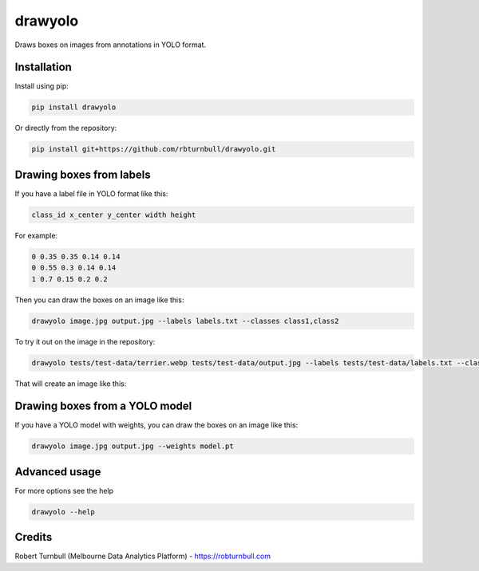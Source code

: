 ================================================================
drawyolo
================================================================

.. start-badges

|testing badge| |coverage badge| |docs badge| |black badge|

.. |testing badge| image:: https://github.com/rbturnbull/drawyolo/actions/workflows/testing.yml/badge.svg
    :target: https://github.com/rbturnbull/drawyolo/actions

.. |docs badge| image:: https://github.com/rbturnbull/drawyolo/actions/workflows/docs.yml/badge.svg
    :target: https://rbturnbull.github.io/drawyolo
    
.. |black badge| image:: https://img.shields.io/badge/code%20style-black-000000.svg
    :target: https://github.com/psf/black
    
.. |coverage badge| image:: https://img.shields.io/endpoint?url=https://gist.githubusercontent.com/rbturnbull/4824a2c398904709e901d0b7e8269d4b/raw/coverage-badge.json
    :target: https://rbturnbull.github.io/drawyolo/coverage/
    
.. end-badges

.. start-quickstart

Draws boxes on images from annotations in YOLO format.

Installation
==================================

Install using pip:

.. code-block:: bash

    pip install drawyolo

Or directly from the repository:

.. code-block:: bash

    pip install git+https://github.com/rbturnbull/drawyolo.git

Drawing boxes from labels
==================================

If you have a label file in YOLO format like this:

.. code-block:: text

    class_id x_center y_center width height

For example:

.. code-block:: text

    0 0.35 0.35 0.14 0.14
    0 0.55 0.3 0.14 0.14
    1 0.7 0.15 0.2 0.2
    
Then you can draw the boxes on an image like this:

.. code-block:: bash

    drawyolo image.jpg output.jpg --labels labels.txt --classes class1,class2

To try it out on the image in the repository:

.. code-block:: bash

    drawyolo tests/test-data/terrier.webp tests/test-data/output.jpg --labels tests/test-data/labels.txt --classes eye,ear

That will create an image like this:

.. image:: https://raw.githubusercontent.com/rbturnbull/drawyolo/main/tests/test-data/output.jpg
    :alt: Output image
    :align: center


Drawing boxes from a YOLO model
==================================

If you have a YOLO model with weights, you can draw the boxes on an image like this:

.. code-block:: bash

    drawyolo image.jpg output.jpg --weights model.pt


Advanced usage
==================================

For more options see the help

.. code-block:: bash

    drawyolo --help


.. end-quickstart


Credits
==================================

.. start-credits

Robert Turnbull (Melbourne Data Analytics Platform) - `https://robturnbull.com <https://robturnbull.com>`_

.. end-credits


